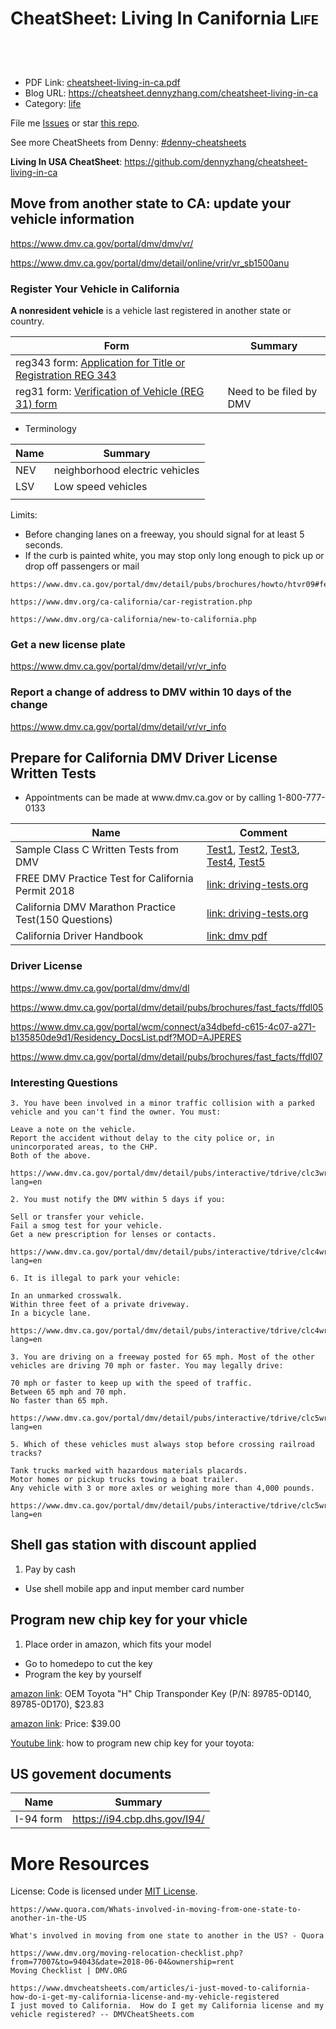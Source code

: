 * CheatSheet: Living In Canifornia                                                     :Life:
:PROPERTIES:
:type:     bayarea
:export_file_name: cheatsheet-living-in-ca.pdf
:END:

#+BEGIN_HTML
<a href="https://github.com/dennyzhang/cheatsheet-living-in-ca"><img align="right" width="200" height="183" src="https://www.dennyzhang.com/wp-content/uploads/denny/watermark/github.png" /></a>
<div id="the whole thing" style="overflow: hidden;">
<div style="float: left; padding: 5px"> <a href="https://www.linkedin.com/in/dennyzhang001"><img src="https://www.dennyzhang.com/wp-content/uploads/sns/linkedin.png" alt="linkedin" /></a></div>
<div style="float: left; padding: 5px"><a href="https://github.com/dennyzhang"><img src="https://www.dennyzhang.com/wp-content/uploads/sns/github.png" alt="github" /></a></div>
<div style="float: left; padding: 5px"><a href="https://www.dennyzhang.com/slack" target="_blank" rel="nofollow"><img src="https://slack.dennyzhang.com/badge.svg" alt="slack"/></a></div>
</div>

<br/><br/>
<a href="http://makeapullrequest.com" target="_blank" rel="nofollow"><img src="https://img.shields.io/badge/PRs-welcome-brightgreen.svg" alt="PRs Welcome"/></a>
#+END_HTML

- PDF Link: [[https://github.com/dennyzhang/cheatsheet-living-in-ca/blob/master/cheatsheet-living-in-ca.pdf][cheatsheet-living-in-ca.pdf]]
- Blog URL: https://cheatsheet.dennyzhang.com/cheatsheet-living-in-ca
- Category: [[https://cheatsheet.dennyzhang.com/category/life/][life]]

File me [[https://github.com/dennyzhang/cheatsheet-living-in-ca/issues][Issues]] or star [[https://github.com/DennyZhang/cheatsheet-living-in-ca][this repo]].

See more CheatSheets from Denny: [[https://github.com/topics/denny-cheatsheets][#denny-cheatsheets]]

**Living In USA CheatSheet**: https://github.com/dennyzhang/cheatsheet-living-in-ca
** Move from another state to CA: update your vehicle information
https://www.dmv.ca.gov/portal/dmv/dmv/vr/

https://www.dmv.ca.gov/portal/dmv/detail/online/vrir/vr_sb1500anu

*** Register Your Vehicle in California
*A nonresident vehicle* is a vehicle last registered in another state or country.

| Form                                                       | Summary                 |
|------------------------------------------------------------+-------------------------|
| reg343 form: [[https://www.dmv.ca.gov/portal/dmv/detail/forms/reg/reg343][Application for Title or Registration REG 343]] |                         |
| reg31 form: [[https://www.dmv.ca.gov/portal/dmv/detail/forms/reg/reg31][Verification of Vehicle (REG 31) form]]          | Need to be filed by DMV |

- Terminology
| Name | Summary                        |
|------+--------------------------------|
| NEV  | neighborhood electric vehicles |
| LSV  | Low speed vehicles             |
|      |                                |

Limits:

- Before changing lanes on a freeway, you should signal for at least 5 seconds.
- If the curb is painted white, you may stop only long enough to pick up or drop off passengers or mail

[[https://raw.githubusercontent.com/DennyZhang/cheatsheet-living-in-ca/master/cone-zone.png]]

[[https://raw.githubusercontent.com/DennyZhang/cheatsheet-living-in-ca/master/register_vehicle.png]]

#+BEGIN_EXAMPLE
https://www.dmv.ca.gov/portal/dmv/detail/pubs/brochures/howto/htvr09#feesdue

https://www.dmv.org/ca-california/car-registration.php

https://www.dmv.org/ca-california/new-to-california.php
#+END_EXAMPLE

*** Get a new license plate
https://www.dmv.ca.gov/portal/dmv/detail/vr/vr_info

[[https://raw.githubusercontent.com/DennyZhang/cheatsheet-living-in-ca/master/substitute-plates.png]]

*** Report a change of address to DMV within 10 days of the change
https://www.dmv.ca.gov/portal/dmv/detail/vr/vr_info
** Prepare for California DMV Driver License Written Tests
- Appointments can be made at www.dmv.ca.gov or by calling 1-800-777-0133
| Name                                                 | Comment                           |
|------------------------------------------------------+-----------------------------------|
| Sample Class C Written Tests from DMV                | [[https://www.dmv.ca.gov/portal/dmv/detail/pubs/interactive/tdrive/clc2written?lang=en][Test1]], [[https://www.dmv.ca.gov/portal/dmv/detail/pubs/interactive/tdrive/clc3written?lang=en][Test2]], [[https://www.dmv.ca.gov/portal/dmv/detail/pubs/interactive/tdrive/clc4written?lang=en][Test3]], [[https://www.dmv.ca.gov/portal/dmv/detail/pubs/interactive/tdrive/clc5written?lang=en][Test4]], [[https://www.dmv.ca.gov/portal/dmv/detail/pubs/interactive/tdrive/clc6written?lang=en][Test5]] |
| FREE DMV Practice Test for California Permit 2018    | [[https://driving-tests.org/california/dmv-practice-test/][link: driving-tests.org]]           |
| California DMV Marathon Practice Test(150 Questions) | [[https://driving-tests.org/california/california-marathon-practice-test/][link: driving-tests.org]]           |
| California Driver Handbook                           | [[https://www.dmv.ca.gov/web/eng_pdf/dl600.pdf][link: dmv pdf]]                     |

*** Driver License
https://www.dmv.ca.gov/portal/dmv/dmv/dl

https://www.dmv.ca.gov/portal/dmv/detail/pubs/brochures/fast_facts/ffdl05

https://www.dmv.ca.gov/portal/wcm/connect/a34dbefd-c615-4c07-a271-b135850de9d1/Residency_DocsList.pdf?MOD=AJPERES

https://www.dmv.ca.gov/portal/dmv/detail/pubs/brochures/fast_facts/ffdl07
*** Interesting Questions
#+BEGIN_EXAMPLE
3. You have been involved in a minor traffic collision with a parked vehicle and you can't find the owner. You must:

Leave a note on the vehicle.
Report the accident without delay to the city police or, in unincorporated areas, to the CHP.
Both of the above.

https://www.dmv.ca.gov/portal/dmv/detail/pubs/interactive/tdrive/clc3written?lang=en
#+END_EXAMPLE

#+BEGIN_EXAMPLE
2. You must notify the DMV within 5 days if you:

Sell or transfer your vehicle.
Fail a smog test for your vehicle.
Get a new prescription for lenses or contacts.

https://www.dmv.ca.gov/portal/dmv/detail/pubs/interactive/tdrive/clc4written?lang=en
#+END_EXAMPLE

#+BEGIN_EXAMPLE
6. It is illegal to park your vehicle:

In an unmarked crosswalk.
Within three feet of a private driveway.
In a bicycle lane.

https://www.dmv.ca.gov/portal/dmv/detail/pubs/interactive/tdrive/clc4written?lang=en
#+END_EXAMPLE

#+BEGIN_EXAMPLE
3. You are driving on a freeway posted for 65 mph. Most of the other vehicles are driving 70 mph or faster. You may legally drive:

70 mph or faster to keep up with the speed of traffic.
Between 65 mph and 70 mph.
No faster than 65 mph.

https://www.dmv.ca.gov/portal/dmv/detail/pubs/interactive/tdrive/clc5written?lang=en
#+END_EXAMPLE

#+BEGIN_EXAMPLE
5. Which of these vehicles must always stop before crossing railroad tracks?

Tank trucks marked with hazardous materials placards.
Motor homes or pickup trucks towing a boat trailer.
Any vehicle with 3 or more axles or weighing more than 4,000 pounds.

https://www.dmv.ca.gov/portal/dmv/detail/pubs/interactive/tdrive/clc5written?lang=en
#+END_EXAMPLE
** Shell gas station with discount applied
1. Pay by cash
- Use shell mobile app and input member card number
** Program new chip key for your vhicle
1. Place order in amazon, which fits your model
- Go to homedepo to cut the key
- Program the key by yourself

[[https://www.amazon.com/OEM-Toyota-Chip-Transponder-Key/dp/B076TBB91G/ref=pd_sbs_263_5?_encoding=UTF8&pd_rd_i=B076TBB91G&pd_rd_r=a6b43d41-ae40-11e8-bcdb-932140fb8169&pd_rd_w=RkL0x&pd_rd_wg=co2bf&pf_rd_i=desktop-dp-sims&pf_rd_m=ATVPDKIKX0DER&pf_rd_p=0bb14103-7f67-4c21-9b0b-31f42dc047e7&pf_rd_r=EZDSV1HEG3BADCG62TVD&pf_rd_s=desktop-dp-sims&pf_rd_t=40701&psc=1&refRID=EZDSV1HEG3BADCG62TVD][amazon link]]: OEM Toyota "H" Chip Transponder Key (P/N: 89785-0D140, 89785-0D170), $23.83

[[https://www.amazon.com/Replacement-Toyota-Corolla-HYQ12BEL-89070-02880/dp/B010NZ5WK4][amazon link]]: Price: $39.00 

[[https://www.youtube.com/watch?v=0Mbu_YDHGqc][Youtube link]]: how to program new chip key for your toyota: 

*** call: 855-828-9999                                             :noexport:
** US govement documents
| Name      | Summary                      |
|-----------+------------------------------|
| I-94 form | https://i94.cbp.dhs.gov/I94/ |

* org-mode configuration                                           :noexport:
#+STARTUP: overview customtime noalign logdone showall
#+DESCRIPTION: 
#+KEYWORDS: 
#+LATEX_HEADER: \usepackage[margin=0.6in]{geometry}
#+LaTeX_CLASS_OPTIONS: [8pt]
#+LATEX_HEADER: \usepackage[english]{babel}
#+LATEX_HEADER: \usepackage{lastpage}
#+LATEX_HEADER: \usepackage{fancyhdr}
#+LATEX_HEADER: \pagestyle{fancy}
#+LATEX_HEADER: \fancyhf{}
#+LATEX_HEADER: \rhead{Updated: \today}
#+LATEX_HEADER: \rfoot{\thepage\ of \pageref{LastPage}}
#+LATEX_HEADER: \lfoot{\href{https://github.com/dennyzhang/cheatsheet-living-in-ca}{GitHub: https://github.com/dennyzhang/cheatsheet-living-in-ca}}
#+LATEX_HEADER: \lhead{\href{https://cheatsheet.dennyzhang.com/cheatsheet-living-in-ca}{Blog URL: https://cheatsheet.dennyzhang.com/cheatsheet-living-in-ca}}
#+AUTHOR: Denny Zhang
#+EMAIL:  denny@dennyzhang.com
#+TAGS: noexport(n)
#+PRIORITIES: A D C
#+OPTIONS:   H:3 num:t toc:nil \n:nil @:t ::t |:t ^:t -:t f:t *:t <:t
#+OPTIONS:   TeX:t LaTeX:nil skip:nil d:nil todo:t pri:nil tags:not-in-toc
#+EXPORT_EXCLUDE_TAGS: exclude noexport
#+SEQ_TODO: TODO HALF ASSIGN | DONE BYPASS DELEGATE CANCELED DEFERRED
#+LINK_UP:   
#+LINK_HOME: 
* #  --8<-------------------------- separator ------------------------>8-- :noexport:
* Update Address                                                   :noexport:
** HALF Register your new address in the new state with the United States Postal Service (USPS).
https://www.mymovingreviews.com/move/change-address-when-moving

http://usps.com/move

It will charge you for $1
https://www.mymovingreviews.com/move/move-from-one-state-to-another
#+BEGIN_EXAMPLE
Change of address. You're moving from one state to another state, and that automatically means that your postal address will change too. So, you're going to have to register your new address in the new state with the United States Postal Service (USPS).
#+END_EXAMPLE
** HALF notify U.S. Citizenship and Immigration Services (US CIS) of any change of address (Form AR-11) within 10 days of a move
https://www.uscis.gov/addresschange

Most non-U.S. citizens must report a change of address within 10 days of moving within the United States or its territories.

The primary purpose for collecting your case receipt number is to provide you with a status update and estimated processing times for a pending immigration benefit application or petition.
** Update billing address of credit cards
* Update Vehicle                                                   :noexport:
** Change auto insurance
** car smog certificate
https://www.dmv.org/ca-california/smog-check.php
#+BEGIN_EXAMPLE
In California, vehicles must undergo a biennial smog inspection in order to renew your registration. New residents to California will be required to have an initial inspection to register, even if you have a current certificate from your previous state. Testing can be completed at DMV-approved locations throughout your county. Safety inspections are not generally required for registration or renewal.

In California, most vehicles are required to be smog checked every 2 years. Keep reading below for information about smog inspections in California, including forms and fees you'll need to provide.
#+END_EXAMPLE

https://smogcheck.ca.gov/pubwebquery/Station/StationList.aspx?DisplayResults=Y&ZIP=94043
#+BEGIN_EXAMPLE
RC239871	STAR
Test and Repair	Y	Y	Mountain View Radiator
1905 Old Midelfield Way
Mountain View, CA 94043	650-968-9146	Santa Clara	San Jose	Y	Y
RC217167	Test and Repair	N	N	Helmings Auto Repair
2520 Wyandotte St #G
Mountain View, CA 94043	650-988-0460	Santa Clara	San Jose	Y	Y
TC232245	STAR
Test Only	Y	N	Jorge'S Smog
740 Sierra Vista Ave L
Mountain View, CA 94043	650-969-3211	Santa Clara	San Jose	Y	Y
RC275242	Test and Repair	N	N	Peninsula Auto Repair
790 Shoreline Blvd
Mountain View, CA 94043	650-960-1300	Santa Clara	San Jose	Y	Y
RC250602	STAR
Test and Repair	Y	Y	Driven Auto Care Inc
826 Rengstorff Ave
Mountain View, CA 94043	650-967-3569	Santa Clara	San Jose	Y       Y
#+END_EXAMPLE
** Find Local DMV Office
*** DMV Office in Santa Clara
https://www.dmv.ca.gov/portal/dmv/detail/fo/offices/fieldoffice?number=632
3665 Flora Vista Ave
Santa Clara, CA 95051

(800)777-0133

#+BEGIN_EXAMPLE
Mon
8:00 AM
5:00 PM
Tue
8:00 AM
5:00 PM
Wed
9:00 AM
5:00 PM
Thur
8:00 AM
5:00 PM
Fri
8:00 AM
5:00 PM
Sat
Closed
Sun
Closed
This office is open on Saturday, June 16 and 23, from 8 a.m. to 1 p.m.
#+END_EXAMPLE
** [#A] Car registration
https://www.dmv.org/ca-california/car-registration.php
#+BEGIN_EXAMPLE
How to Register Your Vehicle in California
Visit a local CA DMV office.
Present proof of ownership and a smog certificate.
Provide proof of your ID and car insurance.
Complete a Application for Title or Registration (Form REG 343).
Pay the $58 registration fee, $25 CHP fee, Transportation Improvement fee, title fees, and taxes.
For more details, please see below.
#+END_EXAMPLE

https://www.mymovingreviews.com/move/move-from-one-state-to-another
https://yogov.org/dmv/california/need-change-address-california-drivers-license/
#+BEGIN_EXAMPLE
Car registration. If you're wondering whether you are required to register your car after moving to a new state, the short answer is YES. Regrettably, you won't be able to complete this task online, so you'll really need to find time in your busy schedule and do it in person at a local DMV office.

It's important to note that different U.S. states have different deadlines for vehicle registration - some will give you one month to do it, while others require you to do it within 10 days (Florida). Contact the nearest DMV office to learn what documents you will need for the registration process - note that a car insurance policy, purchased from the destination state, is a must.
#+END_EXAMPLE
*** Update vehicle plate
** [#A] Get a new driver's license
https://www.dmv.org/ca-california/apply-license.php

https://www.quora.com/How-do-I-transfer-my-drivers-license-to-California-from-another-state
#+BEGIN_EXAMPLE
Applying for a California Driver's License
How to get a driver's license with the California Department of Motor Vehicles (DMV):

Visit your local CA DMV office.
Complete a Driver License or Identification Card Application (Form DL 44).
Provide proof of your identity, Social Security Number, and residency.
Pay the $35 driver's license fee.
Pass the written test.
Pass the road test.
For more details on the California licensing requirements, please see below.
#+END_EXAMPLE

Note, however, that the California DMV will most likely waive your driving exam if you already hold a license* UNLESS your license is from another country (see our section on non-citizens below).

https://www.moving.com/tips/your-checklist-for-moving-to-another-state/
#+BEGIN_EXAMPLE
Want to drive in your new state? You'll need a new driver's license from your state's DMV. Be sure to check your state's requirements, as many states require new residents to obtain their driver's license within a specific time window after moving. Keep in mind that while requirements for transferring a driver's license vary from state to state, you'll most likely need a driver's license, proof of residency, proof of your social security number and an additional form of identification.
#+END_EXAMPLE
*** Samples of Driver License Knowledge Tests
https://www.dmv.ca.gov/portal/dmv/detail/pubs/interactive/tdrive/exam
*** DONE California Driver Handbook
   CLOSED: [2018-06-04 Mon 16:06]
https://www.dmv.ca.gov/portal/dmv/detail/pubs/interactive/tdrive/exam
** Get a new vehicle
** Change your address on the State of California DMV website
https://yogov.org/dmv/california/need-change-address-california-drivers-license/
https://www.dmv.ca.gov/portal/dmv
* Update address in your employer's system                         :noexport:
<* Change Health care providers                                     :noexport:
https://www.mymovingreviews.com/move/move-from-one-state-to-another
#+BEGIN_EXAMPLE
Health care providers. Moving to another state also means that you're expected to find new health care providers for you and your family members, including your pet. Remember that your health, and the health of the people around you, is a top priority no matter what happens.

Regardless of whether you'll be looking for primary care doctors, specialized doctors or licensed vets, you will need the necessary documentation for the registration process. Usually, the required documents are medical records and vaccination papers which you should have requested from your old physician and veterinarian prior to the actual move.
#+END_EXAMPLE
* Dentist in bay area                                              :noexport:
Mostly for Chinese community
** For Your Smile Dental-Shiying Zou D.D.S
333 W El Camino Real, Sunnyvale, CA 94087

foryoursmiledental.com
(408) 739-5858
#+BEGIN_EXAMPLE
Thursday
9AM–6PM

Friday
9AM–6PM

Saturday
9AM–5PM

Sunday
Closed

Monday
(Labor Day)
Closed
Hours might differ

Tuesday
9AM–6PM

Wednesday
9AM–6PM
#+END_EXAMPLE
** CANCELED Dr. David C. Li DDS - fully booked for weekends
   CLOSED: [2018-08-30 Thu 10:28]

990 W Fremont Ave # Q, Sunnyvale, CA 94087

smileplanner.com

(408) 738-2030

#+BEGIN_EXAMPLE
Thursday
9AM-6PM

Friday
9AM-6PM

Saturday
9AM-6PM

Sunday
Closed

Monday
(Labor Day)
9AM-6PM
Hours might differ

Tuesday
9AM-6PM

Wednesday
9AM-6PM
#+END_EXAMPLE
** Dr. Yuan Tao
877 W Fremont Ave C 2, Sunnyvale, CA 94087

https://www.dentaltao.com/

Phone: (408) 737-2988

#+BEGIN_EXAMPLE
Thursday
Closed

Friday
8:30AM-5:30PM

Saturday
9AM-4PM

Sunday
Closed

Monday
(Labor Day)
Closed
Hours might differ

Tuesday
8:30AM-5:30PM

Wednesday
8:30AM-5:30PM
#+END_EXAMPLE 
** get dental member ID card                                       :noexport:
https://www.deltadental.com/us/en/homepage.html
* More Resources
License: Code is licensed under [[https://www.dennyzhang.com/wp-content/mit_license.txt][MIT License]].

#+BEGIN_EXAMPLE
https://www.quora.com/Whats-involved-in-moving-from-one-state-to-another-in-the-US

What's involved in moving from one state to another in the US? - Quora

https://www.dmv.org/moving-relocation-checklist.php?from=77007&to=94043&date=2018-06-04&ownership=rent
Moving Checklist | DMV.ORG

https://www.dmvcheatsheets.com/articles/i-just-moved-to-california-how-do-i-get-my-california-license-and-my-vehicle-registered
I just moved to California.  How do I get my California license and my vehicle registered? -- DMVCheatSheets.com
#+END_EXAMPLE

#+BEGIN_HTML
<a href="https://www.dennyzhang.com"><img align="right" width="201" height="268" src="https://raw.githubusercontent.com/USDevOps/mywechat-slack-group/master/images/denny_201706.png"></a>
<a href="https://www.dennyzhang.com"><img align="right" src="https://raw.githubusercontent.com/USDevOps/mywechat-slack-group/master/images/dns_small.png"></a>

<a href="https://www.linkedin.com/in/dennyzhang001"><img align="bottom" src="https://www.dennyzhang.com/wp-content/uploads/sns/linkedin.png" alt="linkedin" /></a>
<a href="https://github.com/dennyzhang"><img align="bottom"src="https://www.dennyzhang.com/wp-content/uploads/sns/github.png" alt="github" /></a>
<a href="https://www.dennyzhang.com/slack" target="_blank" rel="nofollow"><img align="bottom" src="https://slack.dennyzhang.com/badge.svg" alt="slack"/></a>
#+END_HTML
